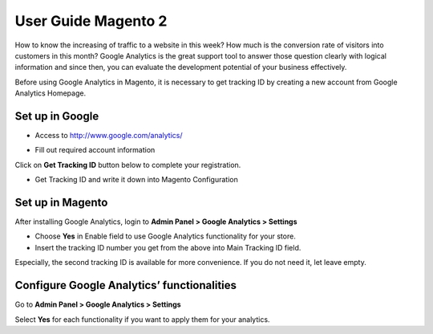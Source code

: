 User Guide Magento 2
========================

How to know the increasing of traffic to a website in this week? How much is the conversion rate of visitors into customers in this month? Google Analytics is the great support tool to answer those question clearly with logical information and since then, you can evaluate the development potential of your business effectively.

Before using Google Analytics in Magento, it is necessary to get tracking ID by creating a new account from Google Analytics Homepage.

Set up in Google
------------------

* Access to http://www.google.com/analytics/ 

.. image:: https://lh4.googleusercontent.com/AzPyPvcUlXoVBwDzl-UgCY4TuNAk-BlF-U7XwRmH_Ld42tGqimgxFmwy8H0msvEaLXd-H4IzptHipvuyyp5GDVnUXBl_tCq7sNcG9qcERvfoM8ordU_-2AdBaDIMJA8hFxh0VAaU
* Fill out required account information

.. image:: https://lh4.googleusercontent.com/BthIyKoX3rTzgtTN0DchKZM0714C9ynD7LTaqgc7rQj9Xbel-tSh42F5QD8gptjqNC4HfLqurPNDU6J8-zDiAwb_QuDRkx04OjqfanyZ93AVK8Qk-9BrUFL0SMHHjgm7n6GhDaph

Click on **Get Tracking ID** button below to complete your registration.

* Get Tracking ID and write it down into Magento Configuration

.. image:: https://lh5.googleusercontent.com/kSM_nTjb4ecubQFLd6wOdQSpjU7bYPJW8he4MkP5Br0yTIelx7sUCgJBcQJDpiC2lZhEws3okWYOCUByfBiKuZ1lXb3_Ev1UmMy-0_QtQl41CjEQwxl3rtDbY8WaXQTD2i6e72xp

Set up in Magento
---------------------

After installing Google Analytics, login to **Admin Panel > Google Analytics > Settings** 

.. image:: https://lh3.googleusercontent.com/s6YXVRDLymVPvqO11RdFRPbB8zPBwDk1Ik9nHVm0YUT0nN9rWTKlCavd_Bxe1ywA_6d0RU_EhMSR0uC28Y6hBN7F8FB4JkBQx3Qhqkr0PBnz6_YmB3Y5BTpoVnpm3EXFB3AOwDk9

* Choose **Yes** in Enable field to use Google Analytics functionality for your store.

* Insert the tracking ID number you get from the above into Main Tracking ID field.

Especially, the second tracking ID is available for more convenience. If you do not need it, let leave empty.

Configure Google Analytics’ functionalities
--------------------------------------------

Go to **Admin Panel > Google Analytics > Settings**

.. image:: https://lh6.googleusercontent.com/xLcybUHaiefVWHBeTnaDg7mIDn7DQwO0wcBUo1HHc4gNzCo7c-3BIP4JcQsNFSJ1nv9Sbbrc21gQbEAOjcfvtTAuLAB44wYoi95pL8B1jBvg9qVq4WTiHXOxjOXyiYM1U1Yf59mE

Select **Yes** for each functionality if you want to apply them for your analytics.
